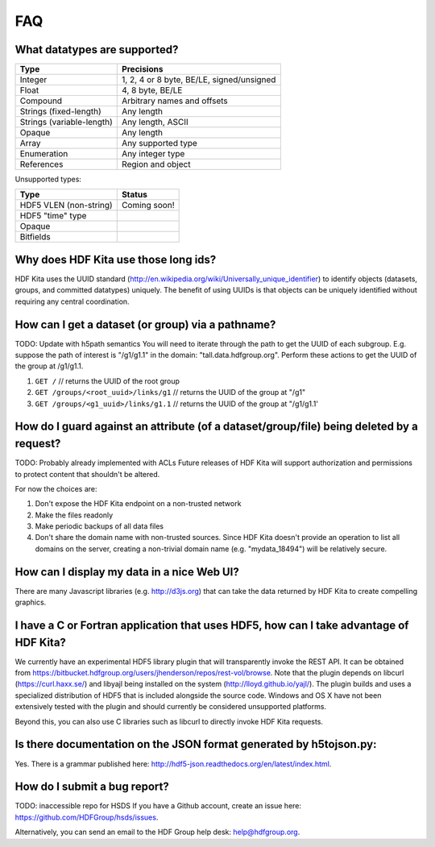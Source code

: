 ###################
FAQ
###################


What datatypes are supported?
-----------------------------

=========================           ============================================    
Type                                Precisions                                       
=========================           ============================================    
Integer                             1, 2, 4 or 8 byte, BE/LE, signed/unsigned
Float                               4, 8  byte, BE/LE
Compound                            Arbitrary names and offsets
Strings (fixed-length)              Any length
Strings (variable-length)           Any length, ASCII 
Opaque                              Any length
Array                               Any supported type
Enumeration                         Any integer type                           
References                          Region and object
=========================           ============================================     

Unsupported types:

=========================           ============================================
Type                                Status                                 
=========================           ============================================
HDF5 VLEN (non-string)              Coming soon!
HDF5 "time" type
Opaque                              
Bitfields                            
=========================           ============================================


Why does HDF Kita use those long ids?
-------------------------------------

HDF Kita uses the UUID standard (http://en.wikipedia.org/wiki/Universally_unique_identifier)
to identify objects (datasets, groups, and committed datatypes) uniquely.  The benefit of
using UUIDs is that objects can be uniquely identified without requiring any central 
coordination.

How can I get a dataset (or group) via a pathname?
--------------------------------------------------

TODO: Update with h5path semantics
You will need to iterate through the path to get the UUID of each subgroup.
E.g. suppose the path of interest is "/g1/g1.1" in the domain: "tall.data.hdfgroup.org".
Perform these actions to get the UUID of the group at /g1/g1.1.

#. ``GET /``  // returns the UUID of the root group
#. ``GET /groups/<root_uuid>/links/g1``  // returns the UUID of the group at "/g1"
#. ``GET /groups/<g1_uuid>/links/g1.1``  // returns the UUID of the group at "/g1/g1.1'

How do I guard against an attribute (of a dataset/group/file) being deleted by a request?
-----------------------------------------------------------------------------------------
TODO: Probably already implemented with ACLs
Future releases of HDF Kita will support authorization and permissions to protect content
that shouldn't be altered.

For now the choices are:

#. Don't expose the HDF Kita endpoint on a non-trusted network
#. Make the files readonly
#. Make periodic backups of all data files
#. Don't share the domain name with non-trusted sources.  Since HDF Kita doesn't provide an operation to list all domains on the server, creating a non-trivial domain name (e.g. "mydata_18494") will be relatively secure.

How can I display my data in a nice Web UI?
-------------------------------------------
There are many Javascript libraries (e.g. http://d3js.org) that can take the data 
returned by HDF Kita to create compelling graphics.  

I have a C or Fortran application that uses HDF5, how can I take advantage of HDF Kita?
---------------------------------------------------------------------------------------
We currently have an experimental HDF5 library plugin that will transparently invoke the
REST API. It can be obtained from https://bitbucket.hdfgroup.org/users/jhenderson/repos/rest-vol/browse.
Note that the plugin depends on libcurl (https://curl.haxx.se/) and libyajl being installed
on the system (http://lloyd.github.io/yajl/). The plugin builds and uses a specialized
distribution of HDF5 that is included alongside the source code. Windows and OS X have not
been extensively tested with the plugin and should currently be considered unsupported platforms.

Beyond this, you can also use C libraries such as libcurl to directly invoke HDF Kita requests.

Is there documentation on the JSON format generated by h5tojson.py:
-------------------------------------------------------------------
Yes.  There is a grammar published here: http://hdf5-json.readthedocs.org/en/latest/index.html. 

How do I submit a bug report?
------------------------------
TODO: inaccessible repo for HSDS
If you have a Github account, create an issue here: 
https://github.com/HDFGroup/hsds/issues.

Alternatively, you can send an email to the HDF Group help desk: help@hdfgroup.org.
